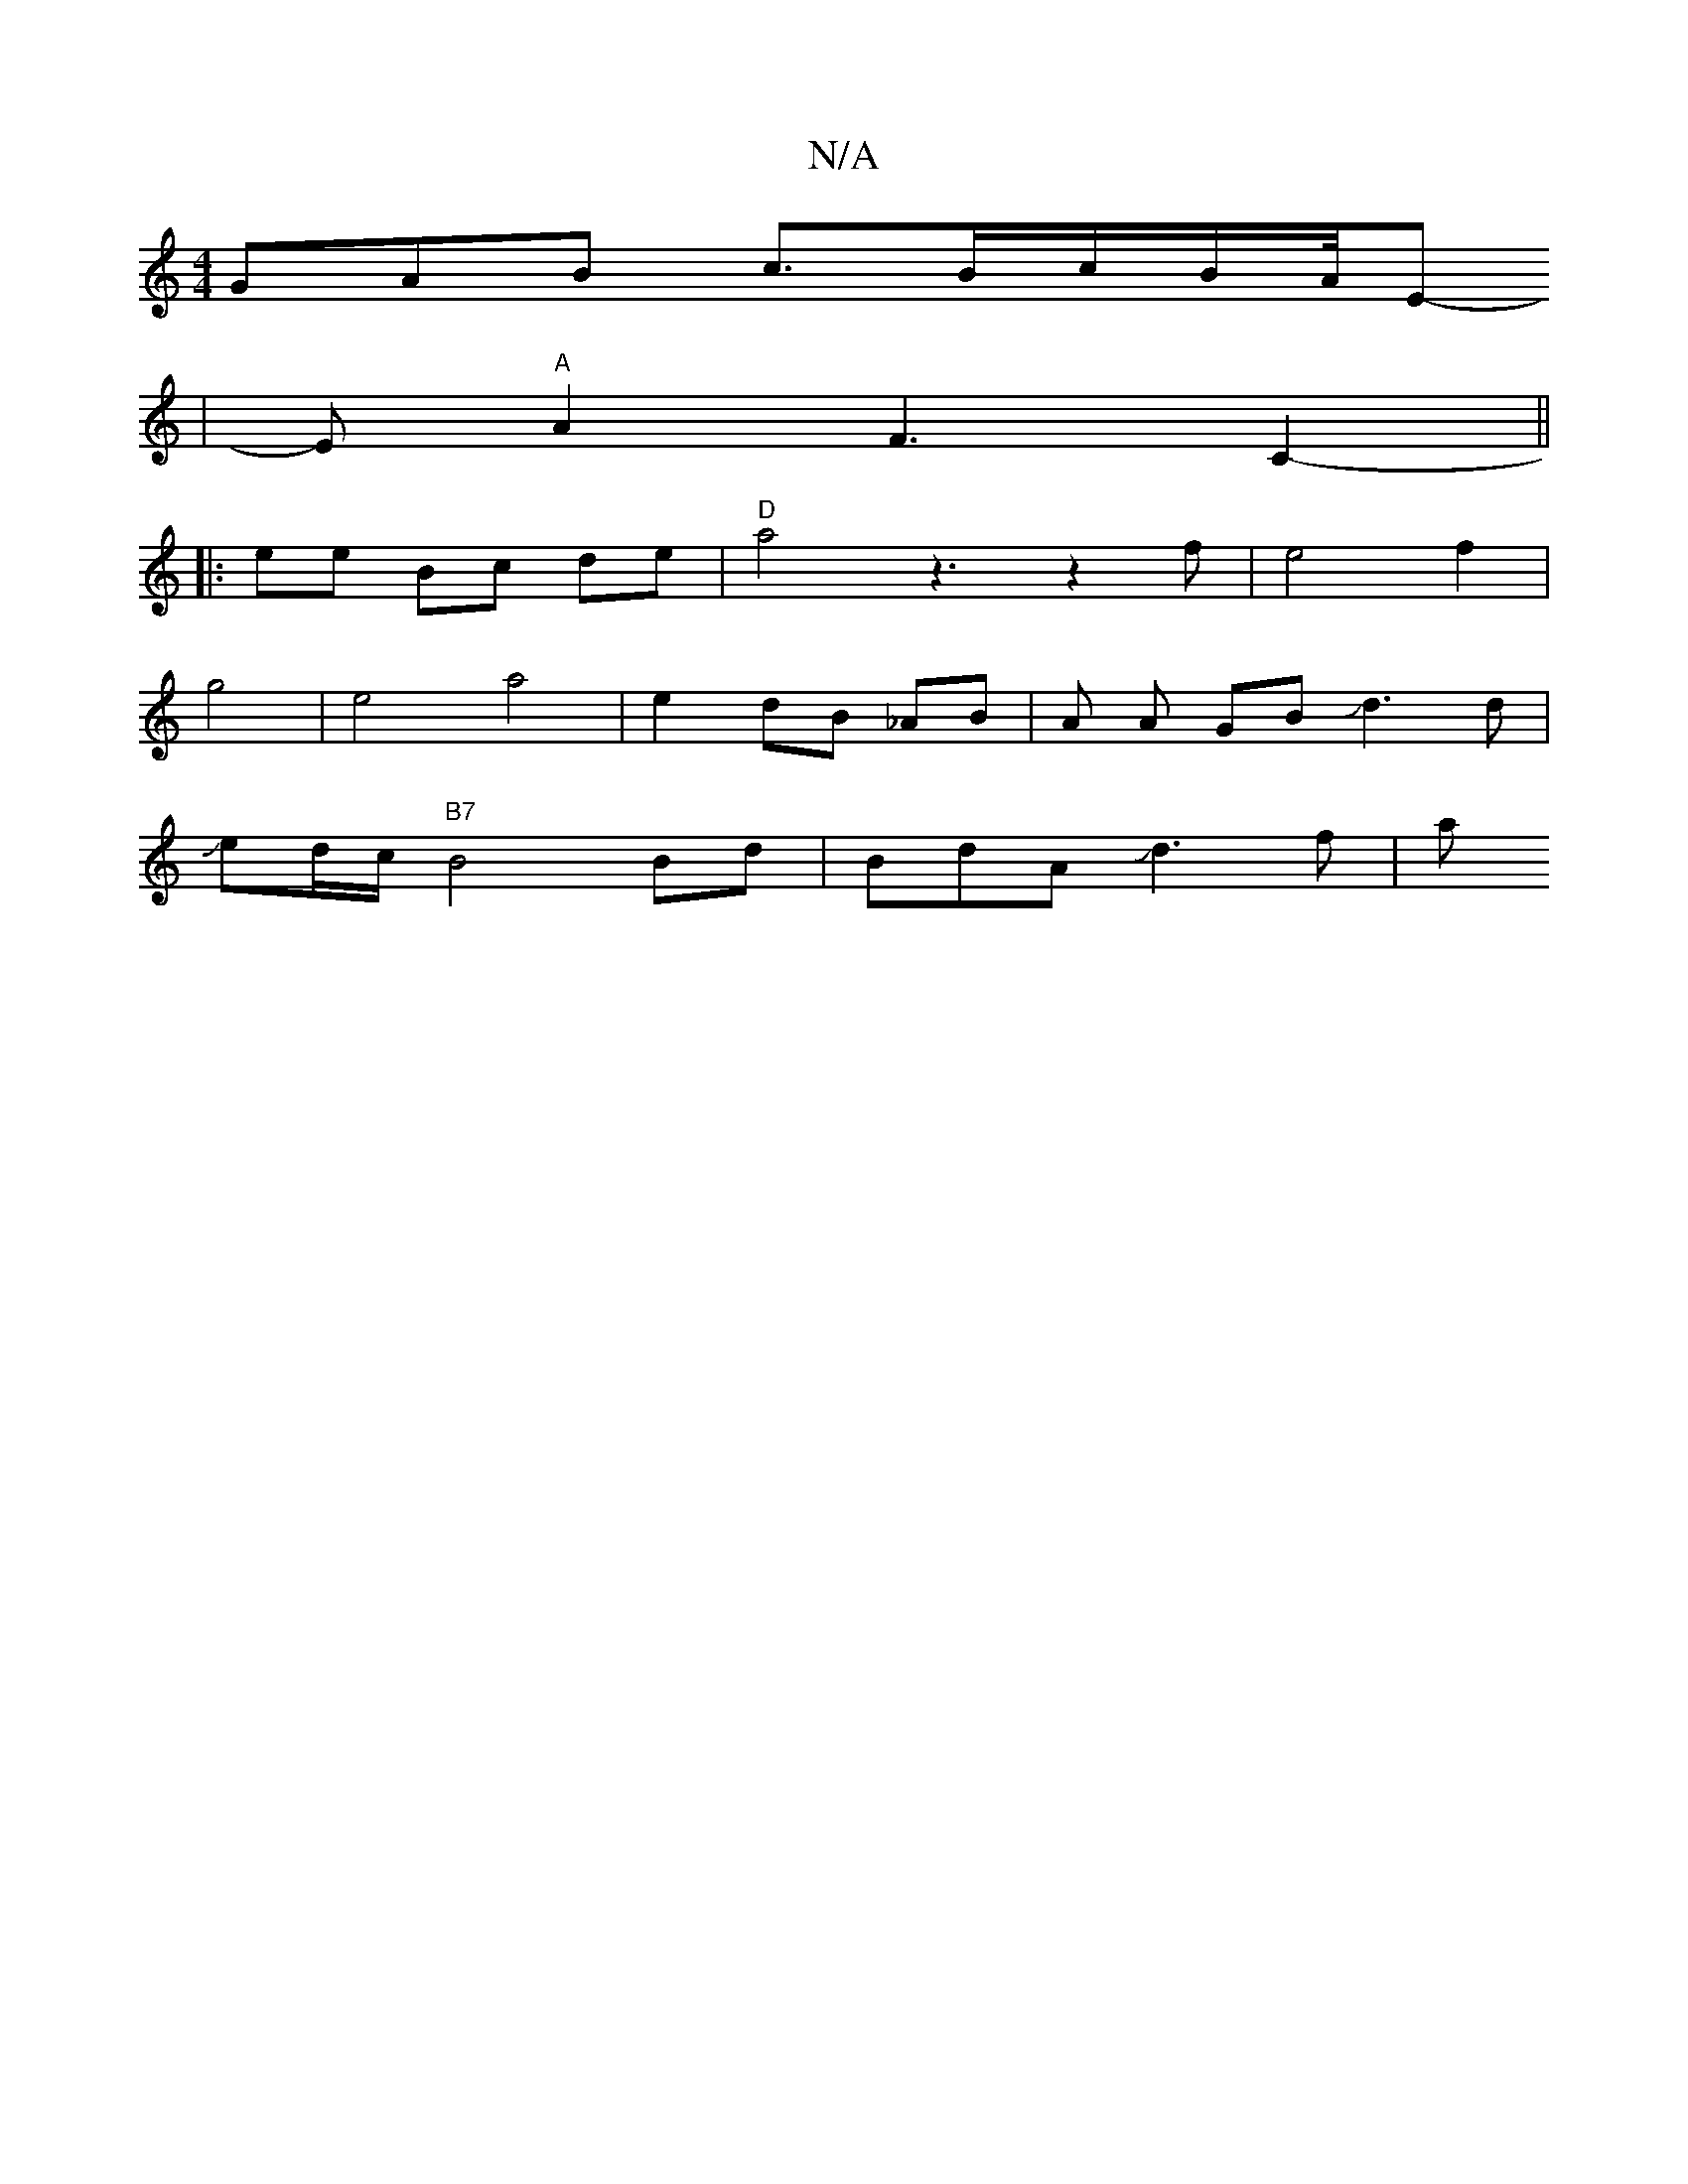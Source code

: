 X:1
T:N/A
M:4/4
R:N/A
K:Cmajor
GAB c>Bc/2B/2A/4E-
|E "A" A2 F3-C2-||
K: "D"(B d3/2g/e3/2eJzJ]sbosJa4zz2|J[zea2)|e4-g3Je-|L/Jd6c2JB3z-|A6:|
|: ee Bc de|"D"a4z3-z2f|e4f2|
g4|e4-a4|e2 dB _AB | A A GB Jd3d|J
ed/2c/2"B7" B4 Bd|BdAJd3f|a